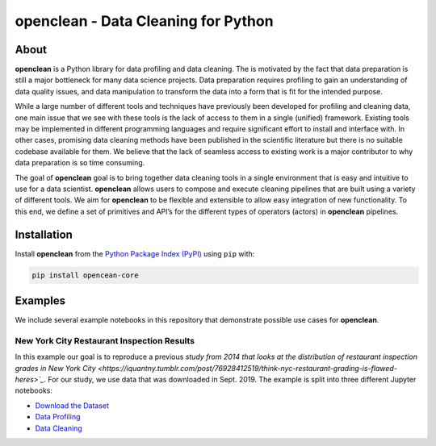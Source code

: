 ====================================
openclean - Data Cleaning for Python
====================================

.. image:: https://img.shields.io/badge/License-BSD-green.svg
    :target: https://github.com/heikomuller/histore/blob/master/LICENSE

.. figure:: https://github.com/VIDA-NYU/openclean-core/blob/master/docs/graphics/logo.png
    :align: center
    :alt: openclean Logo


About
=====

**openclean** is a Python library for data profiling and data cleaning. The is motivated by the fact that data preparation is still a major bottleneck for many data science projects. Data preparation requires profiling to gain an understanding of data quality issues, and data manipulation to transform the data into a form that is fit for the intended purpose.

While a large number of different tools and techniques have previously been developed for profiling and cleaning data, one main issue that we see with these tools is the lack of access to them in a single (unified) framework. Existing tools may be implemented in different programming languages and require significant effort to install and interface with. In other cases, promising data cleaning methods have been published in the scientific literature but there is no suitable codebase available for them. We believe that the lack of seamless access to existing work is a major contributor to why data preparation is so time consuming.

The goal of **openclean** goal is to bring together data cleaning tools in a single environment that is easy and intuitive to use for a data scientist. **openclean** allows users to compose and execute cleaning pipelines that are built using a variety of different tools. We aim for **openclean** to be flexible and extensible to allow easy integration of new functionality. To this end, we define a set of primitives and API’s for the different types of operators (actors) in **openclean** pipelines.



Installation
============

Install **openclean** from the  `Python Package Index (PyPI) <https://pypi.org/>`_ using ``pip`` with:

.. code-block:: bash

    pip install opencean-core



Examples
========

We include several example notebooks in this repository that demonstrate possible use cases for **openclean**.


New York City Restaurant Inspection Results
-------------------------------------------

In this example our goal is to reproduce a previous `study from 2014 that looks at the distribution of restaurant inspection grades in New York City <https://iquantny.tumblr.com/post/76928412519/think-nyc-restaurant-grading-is-flawed-heres>`_`. For our study, we use data that was downloaded in Sept. 2019. The example is split into three different Jupyter notebooks:

- `Download the Dataset <https://github.com/VIDA-NYU/openclean-core/blob/master/examples/notebooks/NYCRestaurantInspections/NYC%20Restaurant%20Inspections%20-%20Download.ipynb>`_
- `Data Profiling <https://github.com/VIDA-NYU/openclean-core/blob/master/examples/notebooks/NYCRestaurantInspections/NYC%20Restaurant%20Inspections%20-%20Profiling.ipynb>`_
- `Data Cleaning <https://github.com/VIDA-NYU/openclean-core/blob/master/examples/notebooks/NYCRestaurantInspections/NYC%20Restaurant%20Inspections%20-%20Cleaning.ipynb>`_
